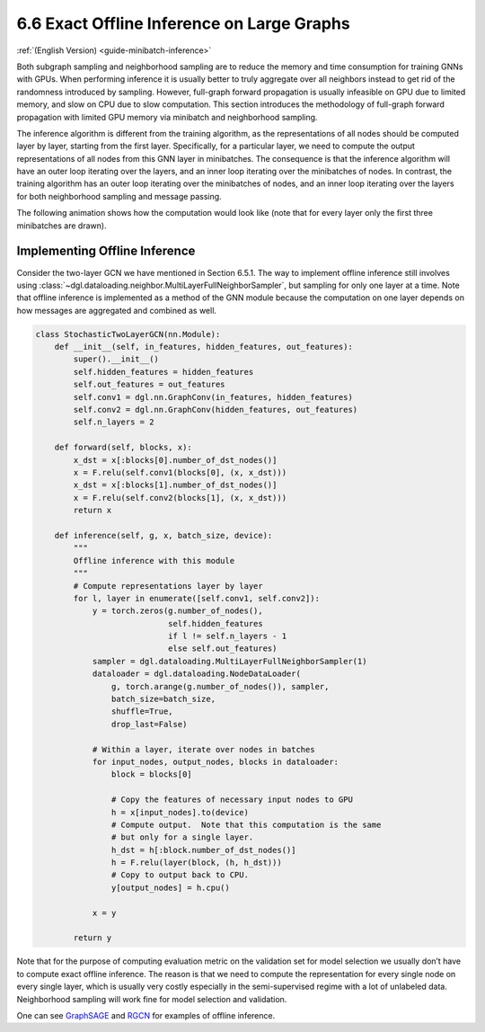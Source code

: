 .. _guide-minibatch-inference:

6.6 Exact Offline Inference on Large Graphs
------------------------------------------------------

:ref:`(English Version) <guide-minibatch-inference>`

Both subgraph sampling and neighborhood sampling are to reduce the
memory and time consumption for training GNNs with GPUs. When performing
inference it is usually better to truly aggregate over all neighbors
instead to get rid of the randomness introduced by sampling. However,
full-graph forward propagation is usually infeasible on GPU due to
limited memory, and slow on CPU due to slow computation. This section
introduces the methodology of full-graph forward propagation with
limited GPU memory via minibatch and neighborhood sampling.

The inference algorithm is different from the training algorithm, as the
representations of all nodes should be computed layer by layer, starting
from the first layer. Specifically, for a particular layer, we need to
compute the output representations of all nodes from this GNN layer in
minibatches. The consequence is that the inference algorithm will have
an outer loop iterating over the layers, and an inner loop iterating
over the minibatches of nodes. In contrast, the training algorithm has
an outer loop iterating over the minibatches of nodes, and an inner loop
iterating over the layers for both neighborhood sampling and message
passing.

The following animation shows how the computation would look like (note
that for every layer only the first three minibatches are drawn).

.. figure:: https://data.dgl.ai/asset/image/guide_6_6_0.gif
   :alt: Imgur



Implementing Offline Inference
~~~~~~~~~~~~~~~~~~~~~~~~~~~~~~

Consider the two-layer GCN we have mentioned in Section 6.5.1. The way
to implement offline inference still involves using
:class:`~dgl.dataloading.neighbor.MultiLayerFullNeighborSampler`, but sampling for
only one layer at a time. Note that offline inference is implemented as
a method of the GNN module because the computation on one layer depends
on how messages are aggregated and combined as well.

.. code:: python

    class StochasticTwoLayerGCN(nn.Module):
        def __init__(self, in_features, hidden_features, out_features):
            super().__init__()
            self.hidden_features = hidden_features
            self.out_features = out_features
            self.conv1 = dgl.nn.GraphConv(in_features, hidden_features)
            self.conv2 = dgl.nn.GraphConv(hidden_features, out_features)
            self.n_layers = 2
    
        def forward(self, blocks, x):
            x_dst = x[:blocks[0].number_of_dst_nodes()]
            x = F.relu(self.conv1(blocks[0], (x, x_dst)))
            x_dst = x[:blocks[1].number_of_dst_nodes()]
            x = F.relu(self.conv2(blocks[1], (x, x_dst)))
            return x
    
        def inference(self, g, x, batch_size, device):
            """
            Offline inference with this module
            """
            # Compute representations layer by layer
            for l, layer in enumerate([self.conv1, self.conv2]):
                y = torch.zeros(g.number_of_nodes(),
                                self.hidden_features
                                if l != self.n_layers - 1
                                else self.out_features)
                sampler = dgl.dataloading.MultiLayerFullNeighborSampler(1)
                dataloader = dgl.dataloading.NodeDataLoader(
                    g, torch.arange(g.number_of_nodes()), sampler,
                    batch_size=batch_size,
                    shuffle=True,
                    drop_last=False)
                
                # Within a layer, iterate over nodes in batches
                for input_nodes, output_nodes, blocks in dataloader:
                    block = blocks[0]
    
                    # Copy the features of necessary input nodes to GPU
                    h = x[input_nodes].to(device)
                    # Compute output.  Note that this computation is the same
                    # but only for a single layer.
                    h_dst = h[:block.number_of_dst_nodes()]
                    h = F.relu(layer(block, (h, h_dst)))
                    # Copy to output back to CPU.
                    y[output_nodes] = h.cpu()

                x = y
    
            return y

Note that for the purpose of computing evaluation metric on the
validation set for model selection we usually don’t have to compute
exact offline inference. The reason is that we need to compute the
representation for every single node on every single layer, which is
usually very costly especially in the semi-supervised regime with a lot
of unlabeled data. Neighborhood sampling will work fine for model
selection and validation.

One can see
`GraphSAGE <https://github.com/dmlc/dgl/blob/master/examples/pytorch/graphsage/train_sampling.py>`__
and
`RGCN <https://github.com/dmlc/dgl/blob/master/examples/pytorch/rgcn-hetero/entity_classify_mb.py>`__
for examples of offline inference.
